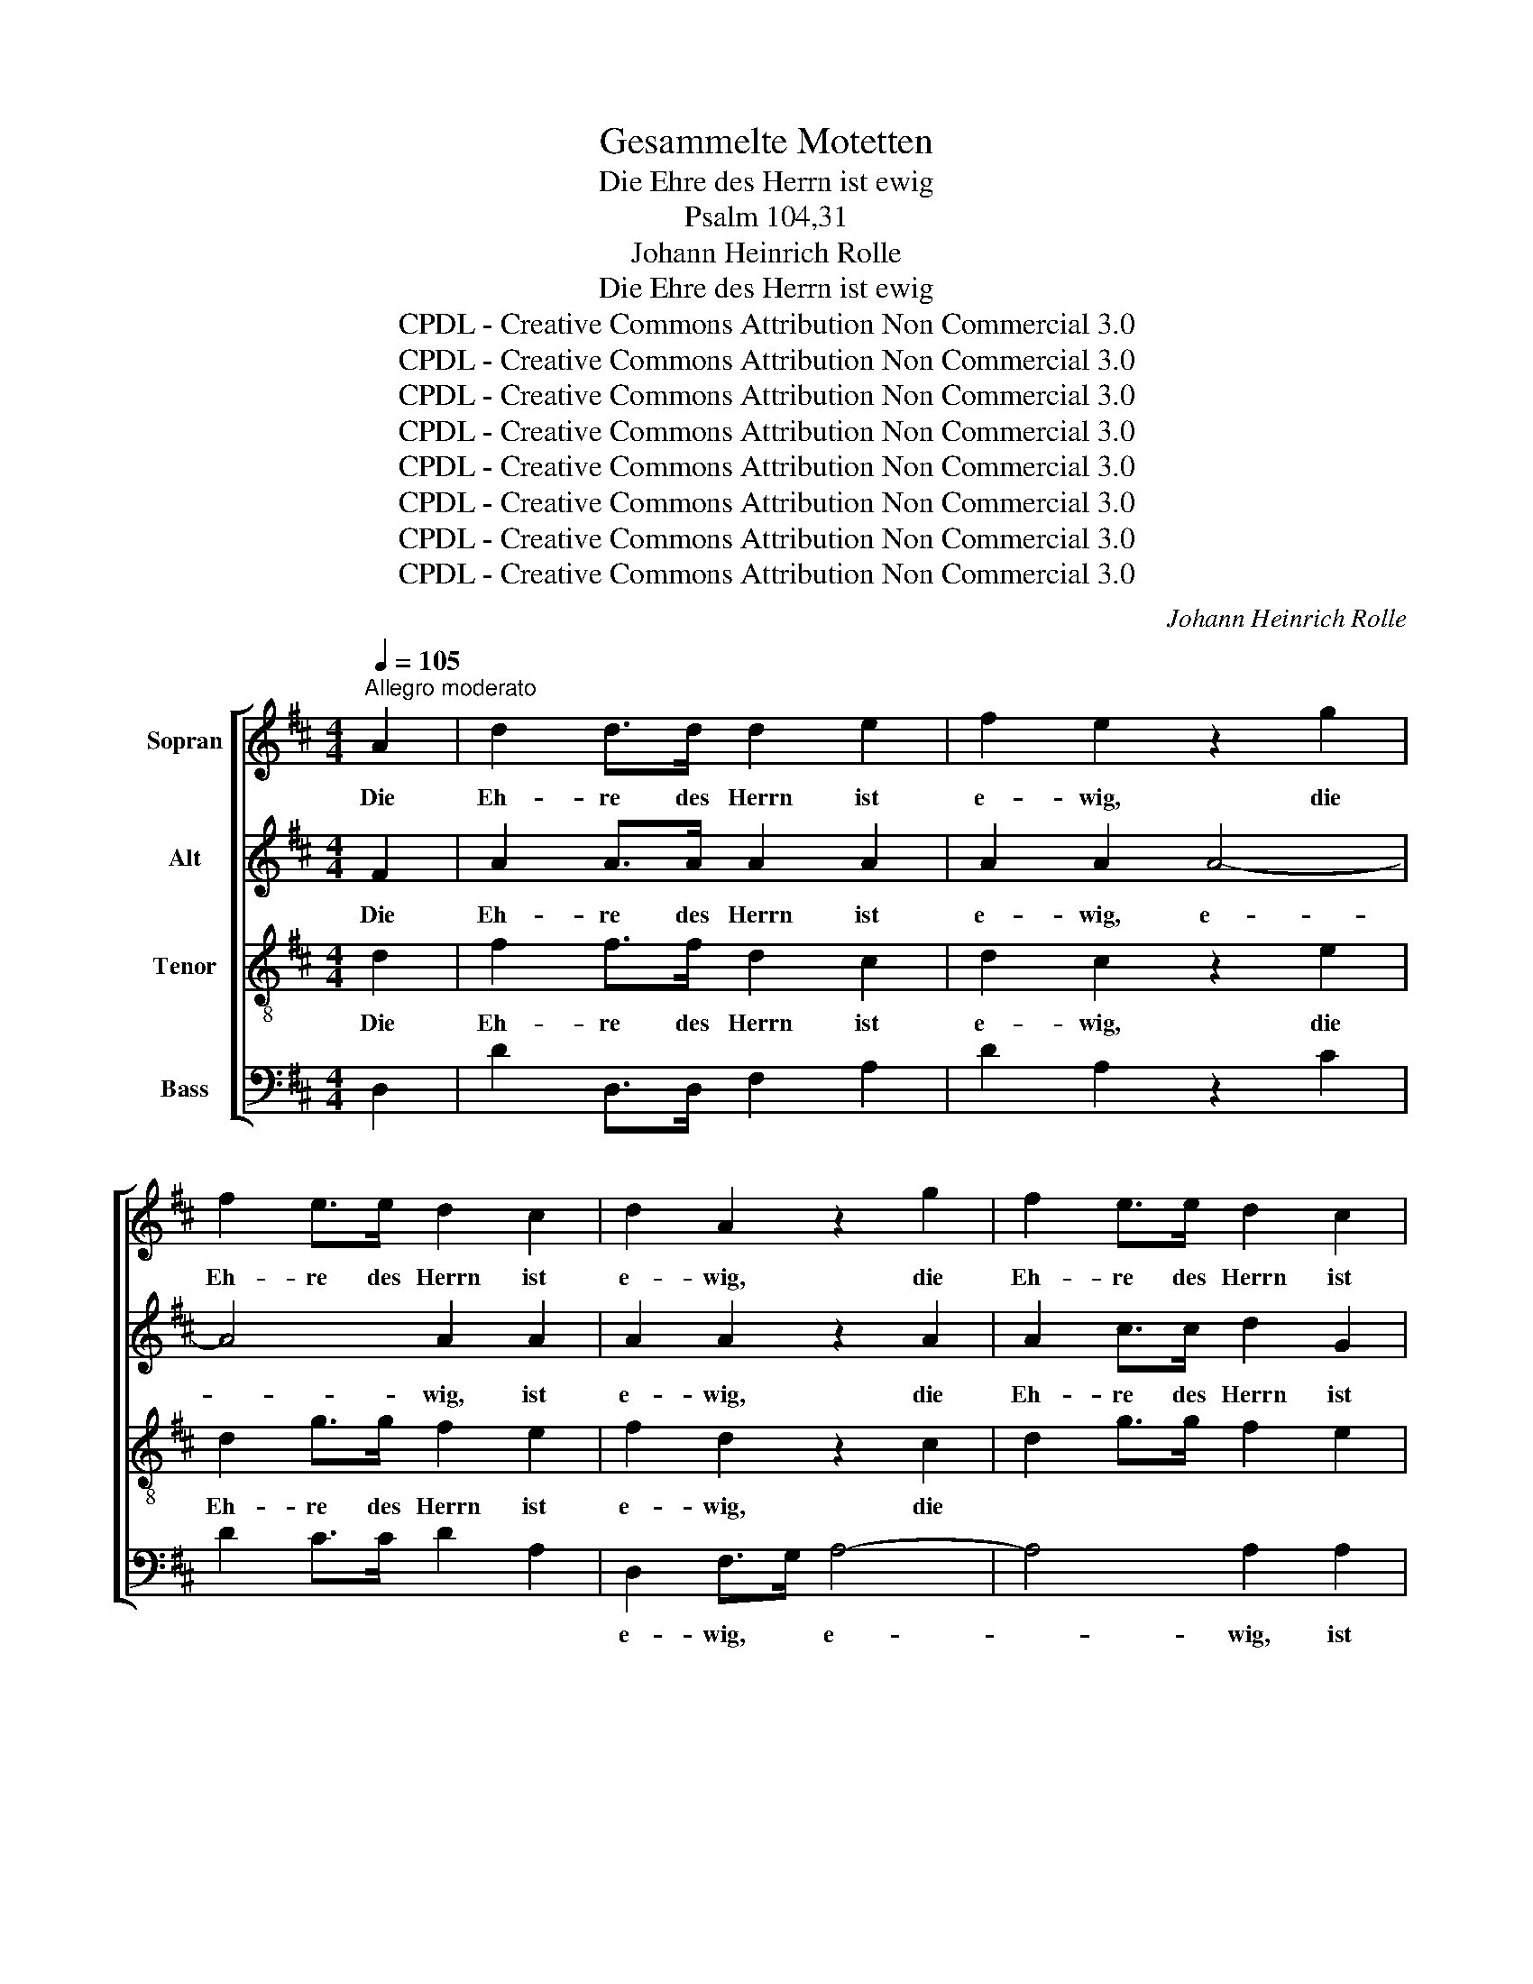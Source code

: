 X:1
T:Gesammelte Motetten
T:Die Ehre des Herrn ist ewig
T:Psalm 104,31
T:Johann Heinrich Rolle
T:Die Ehre des Herrn ist ewig
T:CPDL - Creative Commons Attribution Non Commercial 3.0
T:CPDL - Creative Commons Attribution Non Commercial 3.0
T:CPDL - Creative Commons Attribution Non Commercial 3.0
T:CPDL - Creative Commons Attribution Non Commercial 3.0
T:CPDL - Creative Commons Attribution Non Commercial 3.0
T:CPDL - Creative Commons Attribution Non Commercial 3.0
T:CPDL - Creative Commons Attribution Non Commercial 3.0
T:CPDL - Creative Commons Attribution Non Commercial 3.0
C:Johann Heinrich Rolle
Z:CPDL - Creative Commons Attribution Non Commercial 3.0
%%score [ 1 2 3 4 ]
L:1/8
Q:1/4=105
M:4/4
K:D
V:1 treble nm="Sopran"
V:2 treble nm="Alt"
V:3 treble-8 nm="Tenor"
V:4 bass nm="Bass"
V:1
"^Allegro moderato" A2 | d2 d>d d2 e2 | f2 e2 z2 g2 | f2 e>e d2 c2 | d2 A2 z2 g2 | f2 e>e d2 c2 | %6
w: Die|Eh- re des Herrn ist|e- wig, die|Eh- re des Herrn ist|e- wig, die|Eh- re des Herrn ist|
 d2 A2 z2 A2 | A2 FA A2 dA | A2 FA A2 dA | A2 dc d2 f2 | f2 e2 z2 e2 | e2 ce e2 fe | e2 ce e2 fe | %13
w: e- wig, der|Herr hat * Wohl- ge- *|fal- len an sei- nen *|Wer- ken, an sei- nen|Wer- ken, der|Herr hat * Wohl- ge- *|fal- len an sei- nen *|
 e2 ce e2 g2 | (f/g/f/e/ f4 fe | d/e/d/c/ d4 dc | B/c/B/A/ B4 BA | ^GA)AB Bc cd | deef f^g ga | %19
w: Wer- ken, an sei- nen|Wer- * * * * * *|||* * ken, hat Wohl- * ge- *|fa- * len, hat Wohl- * ge- *|
 a8 | A4 z2 A2 | e2 fe/d/ (c2 B2) | A2 d2 fa fd | (c4 B4) | !fermata!A4 z2"^Solo" E2 | E4 E2 E2 | %26
w: fal-|len an|sei- nen _ _ Wer- *|ken, an sei- * nen *|Wer- *|ken. Er|schau- et die|
 E4 E4 | E8- | E4 z2"^Tutti" E2 | d>d c2 z2 E2 | d>d c2 z4 | z4"^Solo" F4 | F4 F2 F2 | F4 F4 | %34
w: Er- de|an,|_ so|be- bet sie, so|be- bet sie,|er|rüh- ret die|Ber- ge|
 F4 z2"^Tutti" F2 | Bd/c/ B/c/B/A/ GB/A/ G/A/G/F/ | EGBe d2 c2 | B2 z!p! D | DD/D/ DD | %39
w: an, so|rau- * * * * * * * * * * * * *|* chen sie, so rau- chen|sie, er|rüh- ret die Ber- ge|
 D2 z!f! d .c2 .^A2 | BBBB B2 !fermata!z2 | d2 d>d d2 e2 | f2 e2 z2 g2 | f2 e>e d2 c2 | d4 z2 g2 | %45
w: an, so rau- chen|sie, so rau- chen sie.|Ich will dem Herrn lob-|sin- gen, lob-|sin- gen mein Le- ben|lang, lob-|
 f2 e>e d2 c2 | d4 z2 A2 | AFFA AddA | AFFA AddA | A2 (3B=cd (d2 c2) | B4 z2 B2 | %51
w: sin- gen mein Le- ben|lang und|mei- * nen Gott lo- * ben, und|mei- * nen Gott lo- * ben so|lang' ich _ _ hie _|bin, so|
 B2 (3^cde (e2 d2) | !fermata!c4 z4 ||[M:3/8][Q:1/4=90] z3 | z3 | D D/E/ F/G/ | ABc | d3 | cde | %59
w: lang' ich _ _ hie _|bin.|||Lo- be * den *|Herrn, mei- ne|See-|le, mei- ne|
 f3 | e2 z | f d/e/ f/d/ | g>ag | e c/d/ e/c/ | f>gf | d B/c/ d/B/ | ed/c/ B/A/ | d cB | A2 z | %69
w: See-|le!|Hal- le- * lu- *|ja, _ _|hal- le- * lu- *|ja, _ _|hal- le- * lu- *|ja, _ _ hal- *|le- lu- *|ja!|
 z3 | A A/B/ c/d/ | ef^g | a3 | ^g2 g | f3 | e3 | d3 | c A/B/ c/A/ | d>ed | d B/c/ d/B/ | e>fe | %81
w: |Lo- be * den *|Herrn, mei- ne|See-|le! Hal-|le-|lu-|ja,|hal- le- * lu- *|ja, _ _|hal- le- * lu- *|ja, _ _|
 e c/d/ e/c/ | f2 f | e2 e | d3- | d3- | d3- | d3 | z3 | z3 | z3 | D D/E/ F/G/ | ABc | d3 | A3 | %95
w: hal- le- * lu- *|ja, hal-|le- lu-|ja!|_||||||Lo- be * den *|Herrn, mei- ne|See-|le!|
 dec | d2 z | fge | f2 z | dec | d2 z | d3 | d3 | d3 | !fermata!d2 z |] %105
w: Hal- le- lu-|ja,|hal- le- lu-|ja,|hal- le- lu-|ja,|hal-|le-|lu-|ja!|
V:2
 F2 | A2 A>A A2 A2 | A2 A2 A4- | A4 A2 A2 | A2 A2 z2 A2 | A2 c>c d2 G2 | F>E F2 z2 F2 | %7
w: Die|Eh- re des Herrn ist|e- wig, e-|* wig, ist|e- wig, die|Eh- re des Herrn ist|e- * wig, der|
 F2 DF F2 F2 | F2 DF F2 F2 | F2 FG A2 A2 | A2 A2 z2 A2 | A2 A2 A2 A2 | A2 AA A2 A2 | A2 AA A2 A2 | %14
w: Herr hat * Wohl- ge-|fal- len an sei- nen|Wer- ken, an sei- nen|Wer- ken, der|Herr hat Wohl- ge-|fal- len an sei- nen|Wer- ken, an sei- nen|
 A2 A2 z2 AA | B2 B2 z2 FF | B2 B2 z BBA | ^GFFG GA AB | Bccd dB BA | A8 | A4 z2 A2 | %21
w: Wer- ken, Wohl- ge-|fal- len, Wohl- ge-|fal- len, an sei- nen|Wer- * ken, hat * * * *||||
 A2 A2 (A2 ^G2) | A2 A2 A2 A2 | (A4 ^G4) | !fermata!A4 z2 C2 | C4 C2 C2 | B,4 B,4 | C8- | %28
w: |||||||
 C4 z2 E2 | B>B A2 z2 E2 | B>B A2 z4 | z4 D4 | D4 D2 D2 | C4 C4 | D4 z2 F2 | %35
w: |||||||
 Bd/c/ B/c/B/A/ GB/A/ G/A/G/F/ | EGGB B2 ^A2 | B2 z!p! D | DD/D/ DD | D2 z!f! B .G2 .F2 | %40
w: |||||
 FFFF F2 !fermata!z2 | A2 A>A A2 A2 | A2 A>A A4- | A6 G2 | F4 z2 A2 | A2 c>c d2 G2 | F4 z2 F2 | %47
w: ||* * mein Le-|* ben|lang, *|||
 FDDF FAFF | FDDF FAFF | F2 (3GAB (B2 A2) | G4 z2 A2 | ^G2 (3ABc (c2 B2) | !fermata!A4 z4 || %53
w: ||||||
[M:3/8] A3 | G2 G | F2 z | z3 | D D/E/ F/G/ | ABc | d3 | c2 z | A F/G/ A/F/ | B>=cB | G E/F/ G/E/ | %64
w: Lo-|be den|Herrn,||lo- be * den *|Herrn, mei- ne|See-|le!||||
 A>BA | FBB | A2 A | B A^G | A2 z | z3 | AAA | ^GAB | c3 | B2 B | cBB | BA z | z3 | A A/B/ c/A/ | %78
w: ||||||Lo- be den|Herrn, mei- ne|See-|le! Hal-|le- * lu-|ja, _||hal- le- * lu- *|
 B>cB | B ^G/A/ B/G/ | c>dc | c A/B/ c/A/ | A2 A | G2 G | F/F/ F/G/ A/F/ | !>!B>cB | B G/A/ B/G/ | %87
w: ja, _ _|hal- le- * lu- *|ja, _ _|hal- le- * lu- *|ja, hal-|le- lu-|ja, hal- le- * lu- *|ja, _ _|hal- le- * lu- *|
 !>!A>BA | A F/G/ A/F/ | !>!G>AG | GFE | D D/E/ F/G/ | ABc | d3 | A3 | ABG | F2 z | BBA | A2 z | %99
w: ja, _ _|hal- le- * lu- *|ja! _ _|_ _ _|Lo- be * den *|Herrn, mei- ne|||||||
 BBA | A2 z | A3 | A3 | A3 | !fermata!A2 z |] %105
w: ||||||
V:3
 d2 | f2 f>f d2 c2 | d2 c2 z2 e2 | d2 g>g f2 e2 | f2 d2 z2 c2 | d2 g>g f2 e2 | d>c d2 z2 d2 | %7
w: Die|Eh- re des Herrn ist|e- wig, die|Eh- re des Herrn ist|e- wig, die|||
 d2 d2 d2 d2 | d2 dd d2 d2 | d2 de f2 d2 | d2 c2 z2 c2 | c2 Ac c2 dc | c2 Ac c2 dc | c2 Ac c2 e2 | %14
w: |||||||
 d2 d2 z2 de | f2 f2 z2 Bc | d2 d2 z dd^d | e4 E4 | z4 z2 e2 | ef fe ed dc | cddc cB BA | %21
w: ||* * an sei- nen|Wer- ken,|der|Herr * hat * Wohl- * ge- *|fal- * len an sei- * nen, *|
 A3 f (e2 d2) | c2 d2 d2 d2 | (e4 d4) | !fermata!c4 z2 A2 | A4 A2 A2 | ^G4 G4 | A8- | A4 z2 c2 | %29
w: sei- nen Wer- *|ken, an sei- nen|Wer- *|ken. Er|schau- et die|Er- de|an,|_ so|
 e>e e2 z2 c2 | e>e e2 z4 | z4 B4 | B4 B2 B2 | ^A4 A4 | B4 z2 F2 | Bd/c/ B/c/B/A/ GB/A/ G/A/G/F/ | %36
w: be- bet sie, so|be- bet sie,|er|rüh- ret die|Ber- ge|an, so|rau- * * * * * * * * * * * * *|
 Eeeg f2 e2 | d2 z!p! B | BB/B/ BB | B2 z!f! f .e2 .c2 | dddd d2 !fermata!z2 | f2 f>f d2 c2 | %42
w: * chen sie, so rau- chen|sie, er|rüh- ret die Ber- ge|an, so rau- chen|sie, so rau- chen sie.|Ich will dem Herrn lob-|
 d2 c2 z2 e2 | d2 g>g f2 e2 | d4 z2 c2 | d2 g>g f2 e2 | d4 z2 d2 | d2 dd d2 dd | d2 dd d2 dd | %49
w: sin- gen, lob-|sin- gen mein Le- ben|lang, lob-|sin- gen mein Le- ben|lang und|mei- nen Gott lo- ben, und|mei- nen Gott lo- ben so|
 d2 d2 d4 | d4 z2 ^d2 | e2 e2 e4 | !fermata!e4 z4 ||[M:3/8] f3 | e2 e | d2 z | z3 | z3 | z3 | z3 | %60
w: lang' ich hie|bin, so|lang' ich hie|bin.|Lo-|be den|Herrn|||||
 z3 | ddd | d2 z | ddd | d2 z | z3 | z3 | z3 | A A/B/ c/d/ | ef^g | a2 A | e3 | e3- | e3- | edd | %75
w: |Hal- le- lu-|ja,|hal- le- lu-|ja!||||Lo- be * den *|Herrn mei- ne|See- le!|Hal-|le-||* * lu-|
 dcc | cBB | A3 | AAA | A2 z | AAA | A2 z | z3 | z3 | d d/e/ f/d/ | !>!g>ag | g e/f/ g/e/ | %87
w: ja, _ hal-|le- * lu-|ja,|hal- le- lu-|ja,|hal- le- lu-|ja,|||hal- le- * lu\- *|||
 !>!f>gf | f d/e/ f/d/ | !>!e>fe | edc | D D/E/ F/G/ | ABc | d3 | A3 | fee | d2 z | dec | d2 z | %99
w: ||||||See-|le!|Hal- le- lu-|ja,|hal- le- lu-|ja,|
 fge | f2 z | f3 | f3 | f3 | !fermata!f2 z |] %105
w: hal- le- lu-|ja,|hal-|le-|lu-|ja!|
V:4
 D,2 | D2 D,>D, F,2 A,2 | D2 A,2 z2 C2 | D2 C>C D2 A,2 | D,2 F,>G, A,4- | A,4 A,2 A,2 | D4 D,2 z2 | %7
w: ||||e- wig, * e-|* wig, ist|e- wig,|
 z8 | z8 | z4 z2 D,2 | A,^G, A,G, A,G, A,G, | A,2 A,,2 z4 | z2 A,2 A,2 A,2 | A,2 A,,2 z2 A,2 | %14
w: ||der|Herr _ hat _ Wohl- * ge- *|fal- len|an sei- nen|Wer- ken, der|
 DC DC DC DC | B,^A,B,A, B,A, B,=A, | ^G,F,G,F, G,F, G,F, | E,4 E,4 | z4 z2 D2 | CD DC CB, B,A, | %20
w: Herr * hat * Wohl- * ge- *|fal- * len, hat Wohl- * ge- *|fal- * len an sei- * nen *|Wer- ken,|||
 A,F,F,E, E,D, D,C, | C,2 D,2 E,4 | F,2 F,2 F,2 F,2 | E,8 | !fermata!A,,4 z2 A,,2 | %25
w: |||||
 A,,4 A,,2 A,,2 | E,4 E,4 | A,,8- | A,,4 z2 A,2 | ^G,>G, A,2 z2 A,2 | ^G,>G, A,2 z4 | z4 B,,4 | %32
w: |||||||
 B,,4 B,,2 B,,2 | F,4 F,4 | B,,4 z2 F,2 | B,D/C/ B,/C/B,/A,/ G,B,/A,/ G,/A,/G,/F,/ | %36
w: ||||
 E,E,E,E, F,2 F,2 | G,2 z!p! G, | G,G,/G,/ G,G, | G,2 z!f! D, .E,2 .F,2 | %40
w: ||||
 B,,B,F,D, B,,2 !fermata!z2 | D,2 D,>D, F,2 A,2 | D2 A,2 z2 C2 | D2 C>C D2 A,2 | D,2 F,>G, A,4- | %45
w: ||* * lob-|sin- gen mein Le- ben|lang, mein * Le-|
 A,6 A,2 | D,4 z4 | z8 | z8 | z4 z2 D,2 | G,F,G,F, G,F,G,F, | E,2 E,2 E,4 | !fermata!A,4 z4 || %53
w: * ben|lang,|||und|mei- * nen Gott lo- * ben, so|lang' ich hie|bin.|
[M:3/8] D, D,/E,/ F,/G,/ | A,B,C | D3 | C3 | B,3 | A,2 z | D, D,/E,/ F,/G,/ | A,B,C | D2 D, | DDD | %63
w: Lo- be * den *|Herrn, mei- ne|See-|le,|lo-|be,|lo- be * den *|Herrn, mei- ne|See- le!|Hal- le- lu-|
 D2 z | DDD | D3 | C3 | B, E,2 | A,3 | ^G,3 | F,2 F, | E,2 z | A, A,,/B,,/ C,/D,/ | E,F,^G, | %74
w: ja,|hal- le- lu-|ja,|hal-|le- lu-|ja,|hal-|le- lu-|ja!|Lo- be * den *|Herrn, mei- ne|
 A,B,/A,/^G,/F,/ | ^G,A,/G,/F,/E,/ | F,/E,/F,^G, | A,2 z | z3 | z3 | z3 | z3 | D, D,/E,/ F,/G,/ | %83
w: See- * * * *|||le!|||||Lo- be * den *|
 A,B,C | D2 D, | DDD | D2 z | DDD | D2 z | A,A,A, | A,2 z | D, D,/E,/ F,/G,/ | A,B,C | D3 | A,3 | %95
w: Herrn, mei- ne|See- le!|Hal- le- lu-|ja,|hal- le- lu-|ja,|hal- le- lu-|ja!|||||
 F,G,A, | B,2 z | B,G,A, | D,2 z | B,G,A, | D,2 z | D3 | A,3 | F,3 | !fermata!D,2 z |] %105
w: ||||||||||


